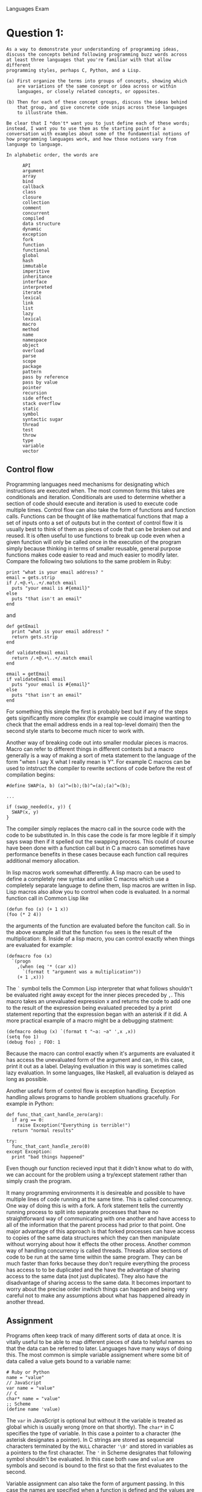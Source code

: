 #+OPTIONS:     toc:nil num:nil 

#+LATEX_HEADER: \usepackage[hyperref,x11names]{xcolor}
#+LATEX_HEADER: \usepackage[colorlinks=true,urlcolor=SteelBlue4,linkcolor=Firebrick4]{hyperref}
#+LATEX_HEADER: \usepackage[AUTO]{inputenc}

Languages Exam

* Question 1:
  
  : As a way to demonstrate your understanding of programming ideas,
  : discuss the concepts behind following programming buzz words across
  : at least three languages that you're familiar with that allow different 
  : programming styles, perhaps C, Python, and a Lisp.
  : 
  : (a) First organize the terms into groups of concepts, showing which
  :     are variations of the same concept or idea across or within
  :     languages, or closely related concepts, or opposites.
  : 
  : (b) Then for each of these concept groups, discuss the ideas behind
  :     that group, and give concrete code snips across these languages
  :     to illustrate them.
  : 
  : Be clear that I *don't* want you to just define each of these words;
  : instead, I want you to use them as the starting point for a
  : conversation with examples about some of the fundamential notions of
  : how programming languages work, and how those notions vary from
  : language to language.
  : 
  : In alphabetic order, the words are
  : 
  :       API
  :       argument
  :       array
  :       bind
  :       callback
  :       class
  :       closure
  :       collection
  :       comment
  :       concurrent
  :       compiled
  :       data structure
  :       dynamic
  :       exception
  :       fork
  :       function
  :       functional
  :       global
  :       hash
  :       immutable
  :       imperitive
  :       inheritance
  :       interface
  :       interpreted
  :       iterate
  :       lexical
  :       link
  :       list
  :       lazy
  :       lexical
  :       macro
  :       method
  :       name
  :       namespace
  :       object
  :       overload
  :       parse
  :       scope
  :       package
  :       pattern
  :       pass by reference
  :       pass by value
  :       pointer
  :       recursion
  :       side effect
  :       stack overflow
  :       static
  :       symbol
  :       syntactic sugar
  :       thread
  :       test
  :       throw
  :       type
  :       variable
  :       vector
      
** Control flow
   Programming languages need mechanisms for designating which
   instructions are executed when.  The most common forms this takes
   are conditionals and iteration.  Conditionals are used to determine
   whether a section of code should execute and iteration is used to
   execute code multiple times.  Control flow can also take the form
   of functions and function calls.  Functions can be thought of like
   mathematical functions that map a set of inputs onto a set of
   outputs but in the context of control flow it is usually best to
   think of them as pieces of code that can be broken out and reused.
   It is often useful to use functions to break up code even when a
   given function will only be called once in the execution of the
   program simply because thinking in terms of smaller reusable,
   general purpose functions makes code easier to read and much easier
   to modify later.  Compare the following two solutions to the same
   problem in Ruby:
   
   : print "what is your email address? "
   : email = gets.strip
   : if /.+@.+\..+/.match email
   :   puts "your email is #{email}"
   : else
   :   puts "that isn't an email"
   : end
   
   and 
   
   : def getEmail
   :   print "what is your email address? "
   :   return gets.strip
   : end
   : 
   : def validateEmail email
   :   return /.+@.+\..+/.match email
   : end
   : 
   : email = getEmail
   : if validateEmail email
   :   puts "your email is #{email}"
   : else
   :   puts "that isn't an email"   
   : end
   
   For something this simple the first is probably best but if any of
   the steps gets significantly more complex (for example we could
   imagine wanting to check that the email address ends in a real
   top-level domain) then the second style starts to become much nicer
   to work with.
   
   Another way of breaking code out into smaller modular pieces is
   macros.  Macro can refer to different things in different contexts
   but a macro generally is a way of making a sort of meta statement to
   the language of the form "when I say X what I really mean is Y".
   For example C macros can be used to intstruct the compiler to
   rewrite sections of code before the rest of compilation begins:
   
   : #define SWAP(a, b) (a)^=(b);(b)^=(a);(a)^=(b);
   : 
   : ...
   : 
   : if (swap_needed(x, y)) {
   :   SWAP(x, y)
   : }
   
   The compiler simply replaces the macro call in the source code with
   the code to be substituted in.  In this case the code is far more
   legible if it simply says swap then if it spelled out the swapping
   process.  This could of course have been done with a function call
   but in C a macro can sometimes have performance benefits in these
   cases because each function call requires additional memory
   allocation.
   
   In lisp macros work somewhat differently.  A lisp macro can be used
   to define a completely new syntax and unlike C macros which use a
   completely separate language to define them, lisp macros are
   written in lisp.  Lisp macros also allow you to control when code
   is evaluated.  In a normal function call in Common Lisp like
   
   : (defun foo (x) (+ 1 x))
   : (foo (* 2 4))
   
   the arguments of the function are evaluated before the funciton
   call.  So in the above example all that the function \verb|foo|
   sees is the result of the multiplication: $8$.  Inside of a lisp
   macro, you can control exactly when things are evaluated for
   example:
   
   : (defmacro foo (x)
   :   `(progn
   :     ,(when (eq '* (car x))
   :       `(format t "argument was a multiplication"))
   :     (+ 1 ,x)))
   
   The \verb|`| symbol tells the Common Lisp interpreter that what follows
   shouldn't be evaluated right away except for the inner pieces
   preceded by \verb|,|.  This macro takes an unevaluated expression x
   and returns the code to add one to the result of the expression being
   evaluated preceded by a print statement reporting that the
   expression began with an asterisk if it did.  A more practical
   example of a macro might be a debugging statment:
   
   : (defmacro debug (x) `(format t "~a: ~a" ',x ,x))
   : (setq foo 1)
   : (debug foo) ; FOO: 1
   
   Because the macro can control exactly when it's arguments are
   evaluated it has access the unevaluated form of the argument and
   can, in this case, print it out as a label.  Delaying evaluation in
   this way is sometimes called lazy evaluation.  In some languages,
   like Haskell, all evaluation is delayed as long as possible.
   
   Another useful form of control flow is exception handling.
   Exception handling allows programs to handle problem situations
   gracefully.  For example in Python:
   
   : def func_that_cant_handle_zero(arg):
   :   if arg == 0:
   :     raise Exception("Everything is terrible!")
   :   return "normal results"
   : 
   : try:
   :   func_that_cant_handle_zero(0)
   : except Exception:
   :   print "bad things happened"
   
   Even though our function recieved input that it didn't know what to
   do with, we can account for the problem using a try/except
   statement rather than simply crash the program.  
   
   It many programming environments it is desireable and possible to
   have multiple lines of code running at the same time.  This is
   called concurrency.  One way of doing this is with a fork.  A fork
   statement tells the currently running process to split into
   separate processes that have no straightforward way of
   communicating with one another and have access to all of the
   information that the parent process had prior to that point.  One
   major advantage of this approach is that forked processes can have
   access to copies of the same data structures which they can then
   manipulate without worrying about how it effects the other
   process.  Another common way of handling concurrency is called
   threads.  Threads allow sections of code to be run at the same time
   within the same program.  They can be much faster than forks
   because they don't require everything the process has access to to
   be duplicated and the have the advantage of sharing access to the
   same data (not just duplicates).  They also have the disadvantage
   of sharing access to the same data.  It becomes important to worry
   about the precise order inwhich things can happen and being very
   careful not to make any assumptions about what has happened already
   in another thread.
   
** Assignment
   Programs often keep track of many different sorts of data at once.
   It is vitally useful to be able to map different pieces of data to
   helpful names so that the data can be referred to later.  Languages
   have many ways of doing this.  The most common is simple variable
   assignement where some bit of data called a value gets bound to a
   variable name:
   
   : # Ruby or Python
   : name = "value"
   : // JavaScript
   : var name = "value"
   : // C
   : char* name = "value"
   : ;; Scheme
   : (define name 'value)
   
   The \verb|var| in JavaScript is optional but without it the variable is
   treated as global which is usually wrong (more on that shortly).  The
   \verb|char*| in C specifies the type of variable.  In this case a
   pointer to a character (the asterisk designates a pointer).  In C
   strings are stored as sequencial characters terminated by the
   \verb|NULL| character \verb|'\0'| and stored in variables as a pointers to the
   first character.  The \verb|'| in Scheme designates that following
   symbol shouldn't be evaluated.  In this case both \verb|name| and
   \verb|value| are symbols and second is bound to the first so that
   the first evaluates to the second.
   
   Variable assignment can also take the form of argument passing.  In
   this case the names are specified when a function is defined and
   the values are specified when the function is called:
   
   : // C
   : void my_function(int x, int y) {
   :   printf("x is %d and y is %d\n", x, y);
   : }
   : 
   : void main() {
   :   my_function(2, 3); // x is 2 and y is 3
   : }
   : 
   : ;; Scheme
   : (define (my-function x y)
   :    (format #t "x is ~a and y is ~a" x y))
   : 
   : (my-function 2 3) ; x is 2 and y is 3
   
   In both cases the arguments are treated just as bound variables for
   the purpose of that function call.  The \verb|int|s in C are
   required and specify the type of the argument which, because C is
   statically typed must be known beforehand.  The special form of
   \verb|define| seen here in Scheme is syntactic sugar for:
   
   : (define my-function (lambda (x y)
   :    (format #t "x is ~a and y is ~a" x y)))
   
   In this case \verb|my-function| is a symbol that is being bound to
   this lambda function.
   
   In larger projects it is often necessary to limit which names are
   accessible in which contexts.  These contexts are called scopes or
   namespaces.  Scopes are often nested so that names from the outer
   scope are accessible from the inner scope but names from the inner
   scope are hidden from the outer scope.  For example in JavaScript:
   
   : var foo = 1, bar = 2;
   : (function() { // functions form scopes in JavaScript
   :   var foo = 3, baz = 4;
   :   console.log(foo, bar, baz); // 3 2 4
   : })()
   : console.log(foo, bar); // 1 2
   : console.log(baz); // ReferenceError: baz is not defined
   
   If a JavaScript variable is set (e.g. \verb|foo = 1|) without being
   initialized with the \verb|var| keyword then it is put in the
   outermost global namespace. This is bad because it means that
   forgetting the word \verb|var| in one place can cause variables to
   have unexpected values anywhere in your code.  Not all languages
   define scopes this way.  In Ruby method scopes don't nest this way
   (functions in ruby are called methods):
   
   : foo = 1
   : def bar
   :   print foo
   : end
   : foo() # NameError: undefined local variable or method `foo'
   : 
   : def foo
   :   bar = 2
   : end
   : foo()
   : bar # NameError: undefined local variable or method `bar'
   
   Insted of having nested function scopes, ruby has nested class and
   objects scopes.  Ruby makes use of th \verb|@| sigil to denote
   instance and class variables so:
   
   : class Foo
   :   @@bar = 1 # these are class variables
   :   @@qux = 2
   :   def baz
   :     print @@bar
   :     @@qux = 7
   :   end
   :   def snap
   :     print @@qux
   :   end
   : end
   : Foo.snap() # 2
   : Foo.baz() # 1
   : Foo.snap() # 7
   
   Ruby also uses the \verb|\$| sigil to denote global variables.  I
   find Ruby's approach to scope to be really nice.  It assumes that
   all varaibles are only needed in the local scope unless a sigil
   specifies otherwise.
   
   Sometimes it is useful to have a lot of names/value associations
   wrapped up in a specific isolated context that can be passed around
   as a data structure.  This is precisely what a hash is; a set of
   key/value pairs that is treated as a single value.  In Python it is
   called a Dictionary and in JavaScript it is synonymous with
   object.
   
** Types
   Computer programs handle and use data and data typically requires
   structure.  Types are a way of classifying data so that the program
   knows how to interpret it.  For example, in C, the series of four
   bytes:
   
   : 00000000 11011110 11011110 1100110
   
   could represent the integer $7303014$ or the string \verb|'foo'|.
   Types typically come in two categories.  Atomic types like
   integers and booleans are just simply a data of that type.
   Structured types like arrays, instances, and hashes can contain
   other types of data.  For example, you could have an array of
   booleans, a hash mapping strings to numbers, or even an array of
   arrays of hashes.  Low level languages like C allow you to interact
   directly with the actual machine representations of these types in
   memory which has the advandage of allowing you to fully control the
   way that data is stored in memory.  This also requires you to keep
   track of the way that the data is stored in memory.  High level
   languages like Ruby often have complex dynamic structures for
   storing arbitrary data.  For example, anywhere you can put a value
   in Ruby, you can put a value of any type and the language will
   figure out how to represent that in memory wihtout you needing to
   worry about it.
   
   : x = 10
   
   is just as valid as
   
   : x = [10, 20, ["foo", true, nil]]
   
   This makes Ruby a dynamically typed language.  Dynamically typed
   languages have the advantage of flexibility.  This flexibility can
   however cause bugs if for example a function is was designed to
   take an integer as an argument but instead is passed a null value.
   Considder the following in Ruby and in Java:
   
   : // Ruby
   : def doMath x
   :   return 10 * (x + 2) - (x / 3)
   : end
   : 
   : numbers = {
   :   :one => 1,
   :   :two => 2,
   :   :three => 3,
   :   :four => 4,
   :   :five => 5
   : }
   : 
   : doMath numbers[:six]
   
   : // Java
   : public int doMath(int x) {
   :   return 10 * (x + 2) - (x / 3);
   : }
   : 
   : public void main() {
   :   Map<string, int> numbers = new HashMap<string, int>();
   :   numbers.set("one", 1);
   :   numbers.set("two", 2);
   :   numbers.set("three", 3);
   :   numbers.set("four", 4);
   :   numbers.set("five", 5);
   :   
   :   doMath(numbers.get("six"));
   : }
   
   In Ruby you would get a relatively unhelpful error message about
   there being no \verb|`+'| method for \verb|nil|.  In Java you would
   actually get an error message for the \verb|.get()| call when no
   entry is found for \verb|'six'| but even if you simply called
   \verb|domath(null)| you would get a compile time error about the
   wrong type being passed.  This is what is meant when Java is
   referred to as type safe.  The programmer has to specify the type
   of everything but the result is that the program won't compile
   unless all of the types are correct.  The result is that there are
   fewer bugs and more reduntant text in the code.
   
** Object-oriented Programming
   There are several ways to think about object-oriented programming.
   One way is to think of classes as user defined types.  Many
   languages embrace this idea.  For example in Ruby, the built-in
   types are, themselves classes which can be modified just as easily
   as user defined ones:
   
   : class Integer
   :   def double; self*2; end
   : end
   : 
   : puts 10.double # prints "20"
   
   This is called a monkey patch or sometimes, "duck punching". Python
   allows for a similar programming pattern but unlike Ruby, Python
   won't let you directly modify the built-in types instead requiring
   that a new class be defined that inherits from the built-in type:
   
   : class MyInt(int):
   :   def double(self):
   :     return self*2
   : 
   : print MyInt(10).double() # prints "20"
   
   Inheritance here allows a subclass to take on all of the
   characteristics of it's superclass (methods, properties etc.) and
   then redefine or add new ones.  An instance of the \verb|MyInt|
   class here behaves in all ways just like a normal Python integer
   except that it also has a double method.  When a method from the
   superclass is redefined this way it's sometimes called
   overloading.  In Python all objects inherit from the default object
   which defines some methods like \verb|__repr__| which is called when the
   string is printed out.  Overloading allows Python classes to have
   custom representations:
   
   : class Foo:
   :   pass
   : 
   : class Bar:
   :   def __repr__(self):
   :     return "[BAR INSTANCE]"
   : 
   : print Foo() # <__main__.Foo instance at 0x100c658c0>
   : print Bar() # [BAR INSTANCE]
   
   JavaScript has a fairly unusual approach to objects.  Most modern
   scripting languages have some form of key/value association type.
   Ruby and Perl call them hashes, PHP calls them associative arrays,
   and Python calls them dictionaries.  Javascript simply calls them
   objects.  The can be created as literals like in Python or Ruby:
   
   : # Python
   : x = { "foo": 1, "bar": 2 }
   : # Ruby
   : x = { "foo" => 1, "bar" => 2 }
   : // JavaScript
   : var x = { foo: 1, bar: 2 }
   
   Unlike Python or Ruby, JavaScript uses prototypal ineritance as
   opposed to classical inheritance.  With classical inheritance
   classes can inherit from other classes and objects can be instances
   of classes.  With prototypal inheritance objects simply inherit
   from other objects.  For example:
   
   : # Ruby
   : class Person
   :   attr_accessor :first_name, :last_name
   :   def initialize *args
   :     @first_name, @last_name = args
   :   end
   :   def full_name
   :     "#{@first_name} #{@last_name}"
   :   end
   : end
   : 
   : joe = Person.new "Joe", "Smith"
   : puts joe.full_name # Joe Smith
   
   : // JavaScript
   : var defaultPerson = {
   :   full_name: function() {
   :     return this.first_name + " " + this.last_name;
   :   }
   : };
   : 
   : var joe = Object.create(defaultPerson);
   : joe.first_name = "Joe";
   : joe.last_name = "Smith;
   : console.log(joe.full_name());
   
   The \verb|Object.create()| call here returns a new object that
   inherits from the passed object.  Because the object simply
   inheritted from another object the properties of that object can
   later be changed.
   
** Funcitonal Programming
   Functionaly programming is about writing functions that have no
   sides effects.  This means that each function only interacts with
   the rest of the program via arguments passed in and return values.
   Such functions can be seen as mathematical functions that map a set
   of inputs onto a set of outputs.
   
   Where an imperative program is a sequence of instructions to be
   followed in order, a functional program is a collection of well
   defined transformations built up from one another with a final
   outer function that transforms the program's input into the
   program's output.  One of the greatest advantages of this approach
   is that small well defined functions are much easier to test and
   debug than large unweildy ones.  Python's doctests can be very
   helpful for these sorts of tests:
   
   : def addOne(x):
   :   """
   :   Example:
   :   >>> addOne(2)
   :   3
   :   """
   :   return x + 1
   
   It is common for recursion to be used in place of iteration in
   functional languages.  For example, given the problem of
   determining whether a list contains a given element in Python one
   might do the following:
   
   : def contains(list, element):
   :   for e in list:
   :     if e == element:
   :       return True
   :   return False
   
   Whereas in Scheme, it would be more common to see:
   
   : (define (contains l element)
   :   (cond
   :    ((null? l) #f)
   :    ((= element (car l)) #t)
   :    (#t (contains (cdr l) element))))
   
   Callbacks are also a very common pattern in functional
   programmming.  The idea behind a callback is that a function can
   take another function as one of it's arguments and call that
   function when it's done.  Often passing the results of the first
   function to the second instead of returning them.  Node.js uses
   this technique to guarantee that input and output operations are
   non-blocking.  For example considder the common use case of
   querying a database for some data and sending it to the user as
   JSON.  In a traditional web server environment like PHP, the
   process would be frozen while the database was processing the
   request:
   
   : // PHP
   : $sql = "SELECT stuff FROM tables";
   : $query_result = db_query($sql); // execution is stopped here
   : echo json_encode($query_result);
   : 
   : // go back to serving other requests
   
   In Node.js this problem is solved using callbacks:
   
   : // Node.js
   : var sql = 'SELECT stuff FROM tables';
   : db_query(sql, function(query_result) {
   :   serve_request(JSON.stringify(query_result));
   : });
   : 
   : // go back to serving other requests
   
   Because the \verb|db\_query()| function returns immediately, serving
   other requests can resume immediately.  Behind the scenes, Node.js
   has a pool of threads that it uses to handle the actual database
   querying.  Because JavaScript functions have closures the callback
   will have access to the scope inwhich it was defined which makes
   Node.js work particularly well.
   
** APIs
   An api, or application interface is an interface to a section of
   code.  The api hides irrelevant implementation details so that the
   progammer can focus on the parts that matter.  For example in a
   Ruby program, if I need to sort a list of numbers I don't need to
   know what sorting algoritm is being used.  I merely need to know
   how to interface to the built-in library that does sorting.
   
   : # implementation
   : class Array
   :   def sorted?
   :     (size - 1).times do |i|
   :       return false if self[i] > self[i + 1]
   :     end
   :     return true
   :   end
   :   def sort
   :     result = shuffle
   :     return result if result.sorted?
   :     return sort
   :   end
   : end
   : 
   : # api
   : numbers = [60, 99, 61, 26, 82, 19, 44, 76, 29, 23]
   : sorted = numbers.sort
   
   I don't need to see the implementation to know how to use it.  All
   I need to know how to use it is that Arrays have a \verb|.sort|
   method that takes no arguments and returns a sorted copy of the
   Array.  These pieces of information are the api.  In this case it
   may also be worth knowing that the builtin quicksort implementation
   has been overloaded with the factorial time bogosort algorithm
   since this will be much slower than expected.
   
   Apis are most useful in general purpose libraries.  For example,
   the node.js package optimist is a useful library for parsing
   command line arguments.  If you needed to know how it worked in
   order to use it then it would hardly be worth using it at all as
   you could simply make your own.  Instead it provides an api for
   it's use.  It can then be treated like a black box.  As long as you
   know which methods to call with which arguments and what they will
   do, you can ignore the details of how.
   
   A more complex example of an api is the Google Maps API.  Google
   Maps is a big, fully featured web application for using maps.  The
   inner workings of the application are controled by Google but they
   expose the API as a system by which web developers can embed maps
   on web pages and manipulate them in JavaScript.  The web developer
   needed understand all of the implementation details of the map
   application as long as they understand how to use the mechanisms
   provided to manipulate the resulting maps.
   
   
* Question 2:
  
  : Write six programs implementing solutions to the following two
  : problems across the three languages with different styles.
  : (These may be the same three from question 1, but don't need
  : to be.)
  : 
  : In each case, include docs and tests appropriate to the style of that
  : language, including explicitly what verision of what language you ran,
  : in what environment, what steps compiled and/or ran the code, and what
  : the input and output looked like.
  : 
  : Use these programs to illustrate some different currently popular
  : programming paradigms, as well as your mastery of the vernacular
  : within these programming language communities.
  : 
  : As a postscipt, discuss which languages you found well suited
  : to which problem, and why.
  : 
  : The two problems are
  : 
  : A) the perfect squares crossword puzzle
  : 
  :    Replace the * below with twentyfive base 10 digits to form a
  :    crossword-like array of thirteen 3-digit perfect squares, with each
  :    3-digit number reading across or down.  (121 = 11^2 for example is
  :    a 3-digit perfect square.)
  : 
  :       *   * * *   * * *   *
  :       * * *   * * *   * * *
  :       *   * * *   * * *   *
  : 
  : B) family tree
  : 
  :    Write a program to generate a visual family tree from a .csv (comma
  :    separated value) file of people.
  : 
  :    Each line in the file should represent a person, and include at
  :    least (name, father, mother, date born, date died). The data format
  :    is up to you, but should be (a) well defined, and (b) allow for
  :    multiple people with the same name.  Generate some (fake) data to
  :    run your code on, which includes at least 10 people across at least
  :    3 generations.
  :    
  :    The family tree should be either ascii art or easily displayed
  :    image (e.g. .png, .pdf, .svg, .html, ...) as you choose. You may
  :    use an external graphics library appropriate to the language; if
  :    so as usual quote your sources explicitly.
  
** Square Crosswords
   I very quickly found an answer to problem by inspection assuming
   squares can occur multiple times in the solution.  My solution
   relies on palindromic squares to create a highly symetrical
   solution using $11^2$, $12^2$, and $22^2$:
   
   : 1   1 2 1   1 2 1   1
   : 4 8 4   4 8 4   4 8 4
   : 4   4 8 4   4 8 4   4
   
   I decided to try answering the more difficult quesiton of whether
   this can be solved using each square at most once.  I was able to
   find the following solution using a recursive search in ruby:
   
   : $ cd crosswords
   : $ ruby recursive_search.rb
   : 841
   : 484
   : 144
   : 169
   : 441
   : 961
   : 625
   : 256
   : 225
   : 676
   : 576
   : 729
   : 196
   
   I transccribed this by hand to the folowing:
   
   : 8   1 6 9   2 2 5   1
   : 4 8 4   6 2 5   7 2 9
   : 1   4 4 1   6 7 6   6
   
   My ruby code makes use of Ruby classes to create scopes that fully
   encapsulate the calculation.  This isn't really necessary for an
   application with so few moving parts but it seemed like the natural
   thing to do in classical object-oriented language like Ruby.  This
   particular script has two major flaws.  Firstly, the logic of when
   a given square is allowed to fit in a particular space is coded in
   ad hoc manner which is excessively verbose and somewhat hard to
   read as well as being inellegant and non-general.  Secondly, not
   having any of the structure of the puzzle built into the program
   there was no obvious way to translate the solution from the form
   it is stored in (an array of strings in an arbitrary order) to the
   crossword format it appears in above.  Seeing as by this point it
   was clearly a flawed first pass, I did the translation by hand and
   moved on to a better approach in Hot Cocoa Lisp.
   
   My Hot Cocoa Lisp program has a hardcoded list of spaces that will
   need to contain a digit from two different squares.  It then uses
   this information to automatically constrain the search.  This makes
   it more general and legible than the previous iteration but it
   still leaves no clear way to translate the output to crossword
   form.
   
   : $ hcl recursive_search.hcl
   : $ node recursive_search.js
   : [ '841', '484', '144', '169', '441', '961', '625', '256', '225',
   :   '676', '576', '729', '196' ]
   
   I wrote the final version in C and used a somewhat object oriented
   approach involving structs to organize the puzzle.  In this version
   I kept track of the solution in a 3x11 grid of digits to make sure
   the output could straight-forwardly be made to look like a
   crossword.  I then hardcoded 13 space structs each of which
   contains the coordinates of the three digits in that space and a
   bit map denoting which of those digits will have been filled in
   before this space is assigned a square.
   
   : $ gcc -Wall recursive_search.c -o recursive_search
   : $ ./recursive_search
   :  8   1 6 9   2 2 5   1
   :  4 8 4   6 2 5   7 2 9
   :  1   4 4 1   6 7 6   6
   
** Family Trees
   
   I wrote a ruby script called /gen\_csv.rb/ that generates a random
   family and stores it in /people.csv/:
   
   : $ cd family_trees
   : $ ruby gen_csv.rb
   : $ cat people.csv
   : id,first_name,last_name,father,mother,born,died
   : 0,Christy,Jackson,7,8,1928,2010
   : 1,Stacey,Taylor,5,6,1942,-1
   : 2,Claudia,Jackson,1,0,1973,-1
   : 3,Jason,Taylor,1,0,2005,-1
   : 4,April,Jackson,1,0,1986,-1
   : 5,Martha,Taylor,9,10,1903,1971
   : 6,Thelma,Bass,-1,-1,1904,1965
   : 7,Fred,Jackson,-1,-1,1888,1948
   : 8,Joann,Beck,-1,-1,1897,1987
   : 9,Wade,Taylor,17,18,1865,1926
   : 10,Zachary,Currie,-1,-1,1871,1943
   : 11,Patricia,Jackson,7,8,1935,2002
   : 12,Anna,Haynes,-1,-1,1924,2013
   : 13,Gail,Haynes,12,11,1991,-1
   : 14,Valerie,Currie,9,10,1912,1996
   : 15,Dan,Haynes,11,12,1997,-1
   : 16,Pamela,Bass,6,5,1938,1990
   : 17,Regina,Taylor,21,22,1829,1886
   : 18,Sylvia,Jacobs,-1,-1,1829,1927
   : 19,Barbara,Newton,-1,-1,1926,-1
   : 20,Jeanne,Bass,19,16,1989,-1
   : 21,Lewis,Taylor,-1,-1,1789,1840
   : 22,Mark,Simon,27,28,1796,1858
   : 23,Max,Taylor,17,18,1876,1967
   : 24,Frederick,Taylor,1,0,1985,-1
   : 25,Johnny,Currie,10,9,1911,1974
   : 26,Renee,Bass,19,16,1973,-1
   : 27,Katie,Simon,29,30,1757,1842
   : 28,Joyce,Bond,-1,-1,1760,1844
   : 29,Justin,Simon,-1,-1,1724,1786
   : 30,Victor,Schneider,-1,-1,1718,1785
   
   The first tree generating program I wrote was in Ruby.  I used a
   simple scripting approach to generate a graphviz file and complile
   it to a .png file using \verb|dot|.
   
   : $ ruby display_tree.rb
   : $ dot -Tpng tree.graphviz > tree.png
   
   This approach seemed too easy so I decided to try making an ascii
   version in C.  Unfortunately intelligently rendering a complex
   directed graph in two dimensions turns out to be a fairly
   non-trivial algorithmic problem and it seemed like an poor use of
   my time to learn and re-write the dot algorithm (or even worse
   invent my own) so instead I made a console based family tree
   explorer:
   
   : $ gcc -Wall display_tree.c -o display_tree
   : $ ./display_tree
   : 
   : Christy Jackson (1928 - 2010)
   : 
   : Mother: Joann Beck (1897 - 1987)
   : Father: Fred Jackson (1888 - 1948)
   : Spouce: Stacey Taylor (1942 - present)
   : Children:
   : Frederick Taylor (1985 - present)
   : April Jackson (1986 - present)
   : Jason Taylor (2005 - present)
   : Claudia Jackson (1973 - present)
   : 
   : warning: this program uses gets(), which is unsafe.
   : Enter a relative to navigate to (mother, father, spouce, child_n): father
   : 
   : Fred Jackson (1888 - 1948)
   : 
   : Mother: N/A
   : Father: N/A
   : Spouce: Joann Beck (1897 - 1987)
   : Children:
   : Patricia Jackson (1935 - 2002)
   : Christy Jackson (1928 - 2010)
   : 
   : Enter a relative to navigate to (mother, father, spouce, child_n): spouce
   : 
   : Joann Beck (1897 - 1987)
   : 
   : Mother: N/A
   : Father: N/A
   : Spouce: Fred Jackson (1888 - 1948)
   : Children:
   : Patricia Jackson (1935 - 2002)
   : Christy Jackson (1928 - 2010)
   : 
   : Enter a relative to navigate to (mother, father, spouce, child_n): child_0
   : 
   : Patricia Jackson (1935 - 2002)
   : 
   : Mother: Joann Beck (1897 - 1987)
   : Father: Fred Jackson (1888 - 1948)
   : Spouce: Anna Haynes (1924 - 2013)
   : Children:
   : Dan Haynes (1997 - present)
   : Gail Haynes (1991 - present)
   : 
   : Enter a relative to navigate to (mother, father, spouce, child_n): mother
   : 
   : Joann Beck (1897 - 1987)
   : 
   : Mother: N/A
   : Father: N/A
   : Spouce: Fred Jackson (1888 - 1948)
   : Children:
   : Patricia Jackson (1935 - 2002)
   : Christy Jackson (1928 - 2010)
   : 
   : Enter a relative to navigate to (mother, father, spouce, child_n): child_1
   : 
   : Christy Jackson (1928 - 2010)
   : 
   : Mother: Joann Beck (1897 - 1987)
   : Father: Fred Jackson (1888 - 1948)
   : Spouce: Stacey Taylor (1942 - present)
   : Children:
   : Frederick Taylor (1985 - present)
   : April Jackson (1986 - present)
   : Jason Taylor (2005 - present)
   : Claudia Jackson (1973 - present)
   : 
   : Enter a relative to navigate to (mother, father, spouce, child_n): child_3
   : 
   : Claudia Jackson (1973 - present)
   : 
   : Mother: Christy Jackson (1928 - 2010)
   : Father: Stacey Taylor (1942 - present)
   : 
   : Enter a relative to navigate to (mother, father, spouce, child_n): quit
   
   For my third version I simply re-wrote the tree explorer in Hot
   Cocoa Lisp with a more functional style.
   
   : $ hcl display_tree.hcl
   : $ node display_tree.js
   : 
   : Christy Jackson (1928 - 2010)
   : 
   : Mother: Joann Beck (1897 - 1987)
   : Father: Fred Jackson (1888 - 1948)
   : Spouce: Stacey Taylor (1942 - present)
   : Children:
   : Claudia Jackson (1973 - present)
   : Jason Taylor (2005 - present)
   : April Jackson (1986 - present)
   : Frederick Taylor (1985 - present)
   : 
   : Enter a relative to navigate to (mother, father, spouce, child_n): quit
   
* Question 3:
  
  : Discuss the strengths and weaknesses of these programming languages as
  : you see them. What sorts of problems or situations are good fits to
  : these languages, and why? Which do you personally like, and why?  Be
  : specific, giving examples that justify your comparisons and
  : conclusions. (This may well cover some ground you've already discussed
  : in the previous two problems.  If so, you don't have to repeat any of
  : that, just refer back to it and bring up anything that you feel hasn't
  : yet been brought forward.)
  
  I feel that Python works quite well as a teaching language; even if
  for no other reason than that it forces new programmers to properly
  indent their code.  It also has a better selection of good libraries
  to do INSERT THING COMPUTERS DO HERE than most modern scripting
  languages, making it a good choice for a lot of practical
  applications.  In general I get tired of the little problems with
  Python.  The one that irks me the most lately is the limitted nature
  of lamdas.  This email:
  http://mail.python.org/pipermail/python-dev/2006-February/060621.html 
  from Python's designer Guido van Rossum explains why he has no
  intension of changing this.  He begins by claiming that there is no
  reasonable way to make the syntax work.  This is clearly ridiculous:
  
  : lambda(arg1, arg2):
  :   statement one
  :   statement two

  It basically seems to boil down to him not wanting Python to be like
  lisp.  I don't know what he thinks makes Python better than lisp but
  either way I find that the more I program the more I want to be
  programming functionally and the less I like Python.
  
  I rather like Ruby for object-oriented programming and general
  scripting.  The block passing structure has a way of making simple
  tasks simpler and more complex tasks surprisingly manageable.  It
  can be very terse which I like because it means less extraneous
  typing and more expressive power.  The way that Ruby treats objects
  seems very much like the way Java treats objects to me.  The two
  largest differences between the two languages seem to be a) that Java
  is strongly typed and Ruby is duck typed, and b) that Ruby is much
  newer and has a lot more helpful features.  The biggest flaw I see
  with Ruby is that it doesn't really have functions.  It has methods
  which are necessarily attached to classes and objects (and if you
  embrace this then the language can be quite powerful).  It has
  code blocks which can be passed to functions but aren't really
  functions in that they can't be treated as values.  It has procs and
  lambdas that effectively are functions but they are so far removed
  from the normal use case that their syntax is obscure and
  forgettable.
  
  I find Lisp-like languages to have a syntax particularly conducive
  to functional programming.  Since every piece of the language has
  a consistent syntax it's very easy to think in terms of function
  calls (in a way everything is).  In some ways the entire point of
  monads is that every deterministic operation (inside a computer or
  otherwise) is just a transformation from one state of the universe
  to the other.
